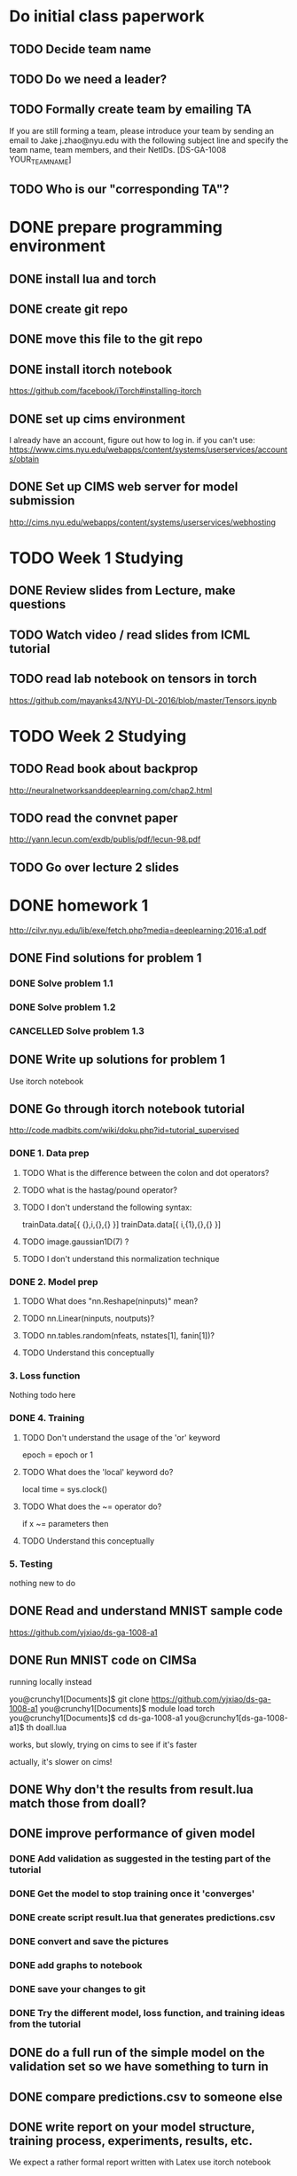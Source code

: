 

* Do initial class paperwork
** TODO Decide team name
** TODO Do we need a leader?
** TODO Formally create team by emailing TA
If you are still forming a team, please introduce your team by sending an email to Jake
j.zhao@nyu.edu with the following subject line and specify the team name, team members,
and their NetIDs.
[DS-GA-1008 YOUR_TEAM_NAME]

** TODO Who is our "corresponding TA"?


* DONE prepare programming environment
** DONE install lua and torch
** DONE create git repo
** DONE move this file to the git repo
** DONE install itorch notebook
https://github.com/facebook/iTorch#installing-itorch
** DONE set up cims environment
I already have an account, figure out how to log in.
if you can't use: 
https://www.cims.nyu.edu/webapps/content/systems/userservices/accounts/obtain
** DONE Set up CIMS web server for model submission
http://cims.nyu.edu/webapps/content/systems/userservices/webhosting


* TODO Week 1 Studying
** DONE Review slides from Lecture, make questions
** TODO Watch video / read slides from ICML tutorial

** TODO read lab notebook on tensors in torch
https://github.com/mayanks43/NYU-DL-2016/blob/master/Tensors.ipynb


* TODO Week 2 Studying
** TODO Read book about backprop
http://neuralnetworksanddeeplearning.com/chap2.html
** TODO read the convnet paper
http://yann.lecun.com/exdb/publis/pdf/lecun-98.pdf 
** TODO Go over lecture 2 slides
   

* DONE homework 1
http://cilvr.nyu.edu/lib/exe/fetch.php?media=deeplearning:2016:a1.pdf
** DONE Find solutions for problem 1
*** DONE Solve problem 1.1
*** DONE Solve problem 1.2
*** CANCELLED Solve problem 1.3
** DONE Write up solutions for problem 1
Use itorch notebook
** DONE Go through itorch notebook tutorial
http://code.madbits.com/wiki/doku.php?id=tutorial_supervised
*** DONE 1. Data prep
**** TODO What is the difference between the colon and dot operators?
**** TODO what is the hastag/pound operator?
**** TODO I don't understand the following syntax:
trainData.data[{ {},i,{},{} }]
trainData.data[{ i,{1},{},{} }]
**** TODO image.gaussian1D(7) ?
**** TODO I don't understand this normalization technique
*** DONE 2. Model prep
**** TODO What does "nn.Reshape(ninputs)" mean?
**** TODO nn.Linear(ninputs, noutputs)?
**** TODO nn.tables.random(nfeats, nstates[1], fanin[1])?
**** TODO Understand this conceptually
*** 3. Loss function
Nothing todo here
*** DONE 4. Training
**** TODO Don't understand the usage of the 'or' keyword
epoch = epoch or 1
**** TODO What does the 'local' keyword do?
local time = sys.clock()
**** TODO What does the ~= operator do?
if x ~= parameters then
**** TODO Understand this conceptually
*** 5. Testing
nothing new to do
** DONE Read and understand MNIST sample code
https://github.com/yjxiao/ds-ga-1008-a1
** DONE Run MNIST code on CIMSa
running locally instead

you@crunchy1[Documents]$ git clone https://github.com/yjxiao/ds-ga-1008-a1
you@crunchy1[Documents]$ module load torch
you@crunchy1[Documents]$ cd ds-ga-1008-a1
you@crunchy1[ds-ga-1008-a1]$ th doall.lua

works, but slowly, trying on cims to see if it's faster

actually, it's slower on cims!


** DONE Why don't the results from result.lua match those from doall?
** DONE improve performance of given model
*** DONE Add validation as suggested in the testing part of the tutorial
*** DONE Get the model to stop training once it 'converges'

*** DONE create script result.lua that generates predictions.csv
*** DONE convert and save the pictures
*** DONE add graphs to notebook
*** DONE save your changes to git
*** DONE Try the different model, loss function, and training ideas from the tutorial
** DONE do a full run of the simple model on the validation set so we have something to turn in
** DONE compare predictions.csv to someone else
** DONE write report on your model structure, training process, experiments, results, etc.
We expect a rather formal report written with Latex
use itorch notebook
** DONE Expose trained model file via CIMS
http://cims.nyu.edu/webapps/content/systems/userservices/webhosting f
** DONE Submit predictions.csv to Kaggle
** DONE Email final submission to TA
predictions.csv + result.lua + writeup

Send your submission (writeup and result.lua) to your corresponding TA by the deadline.
Merge your solutions to section 1 with the writeup from section 2. Include a link to the
trained model file in the email. Please use the following title for your email.
[DS-GA-1008 YOUR_TEAM_NAME] Submission A1

* Week 3 studying
** TODO Go over NN notebook 
https://nbviewer.jupyter.org/github/mayanks43/NYU-DL-2016/blob/master/NN.ipynb
** TODO Go over the CNNs notebook
https://nbviewer.jupyter.org/github/mayanks43/NYU-DL-2016/blob/master/CNNs.ipynb



* TODO Homework 4
https://d1b10bmlvqabco.cloudfront.net/attach/iicl1y199833v4/ie3efsaul1h3xo/iksnmh1oi53c/dsga1008a2.pdf
https://docs.google.com/document/d/1U03sfWe_0SqD40P51h19OMK_l3Nx2phmH0Fs0ilX2bs/edit
** DONE Setup AWS

account number 398454964695

https://398454964695.signin.aws.amazon.com/console

pip instal awscli
failed
failed with sudo too
sudo pip install --upgrade pip
fail
found https://github.com/pypa/pip/issues/3165
sudo pip install awscli --upgrade --ignore-installed six

*** usage

aws ec2 start-instances --instance-ids i-f90f127c --region us-east-1

ssh -i ~/Desktop/leconv/leconv.pem ubuntu@ec2-54-84-219-83.compute-1.amazonaws.com

aws ec2 stop-instances --instance-ids i-f90f127c --region us-east-1

** DONE install CUDA
http://docs.nvidia.com/cuda/cuda-getting-started-guide-for-mac-os-x
export PATH=/Developer/NVIDIA/CUDA-7.0/bin:$PATH
export DYLD_LIBRARY_PATH=/Developer/NVIDIA/CUDA-7.0/lib:$DYLD_LIBRARY_PATH

xcode-select --install
luarocks install cutorch
luarocks install cunn

cudnn doesn't work. I wonder if it's installed on aws?

** Math problem 1
** Math problem 2
paper
http://arxiv.org/pdf/1502.03167v3.pdf
*** part 1
just calculus
*** part 2
I think this is in the paper
** papers to read
**** Cropping patches, doing clustering / auto-encoding as pre-training.
http://arxiv.org/abs/1412.6597 
**** Surrogate classes: exemplar CNN
Discriminative Unsupervised Feature Learning with Convolutional Neural Networks
http://papers.nips.cc/paper/5548-discriminative-unsupervised-feature-learning-with-convolutional-neural-networks.pdf 
**** Convolutional K-means: 
http://arxiv.org/pdf/1511.06241v2.pdf 
**** Universum Prescription
http://arxiv.org/pdf/1511.03719.pdf 
**** STACKED WHAT-WHERE AUTO-ENCODERS
http://arxiv.org/pdf/1506.02351.pdf
**** AN ANALYSIS OF UNSUPERVISED PRE-TRAINING IN LIGHT OF RECENT ADVANCES
http://arxiv.org/pdf/1412.6597v4.pdf
** DONE prepare experimental environment
** DONE do full evaluation without unlabeled data
** DONE parse unlabeled data
** DONE Write result.lua
** improve data augmentation
** TODO refactor provider.lua to load data separately.
There isn't enough memory to load all the data into memory on AWS.
** Unlabeled data experiments
** Visualization
*** Visualizing filters and augmentations
**** Visualize filters in first layer
**** A sample of the 'augmentations' organized in a grid
huh??
*** t-SNE
**** Read t-SNE tutorial
**** cluster testing images using features from your model
** Create writeup
** Submit kaggle code
** bundle code and writeup for submission
